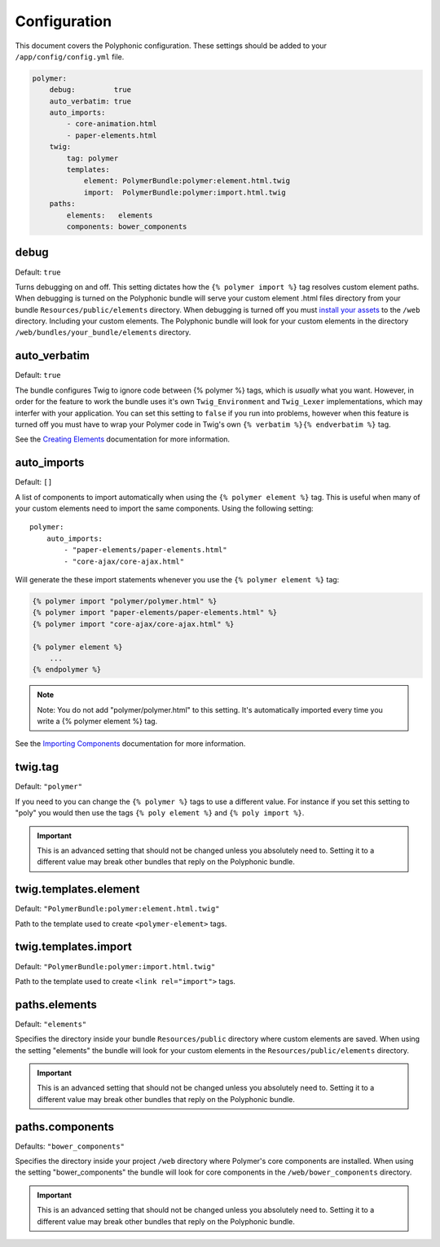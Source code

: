 Configuration
=============

This document covers the Polyphonic configuration. These settings should
be added to your ``/app/config/config.yml`` file.

.. code:: yaml

    polymer:
        debug:         true
        auto_verbatim: true
        auto_imports:
            - core-animation.html
            - paper-elements.html
        twig:
            tag: polymer
            templates:
                element: PolymerBundle:polymer:element.html.twig
                import:  PolymerBundle:polymer:import.html.twig
        paths:
            elements:   elements
            components: bower_components

debug
-----

Default: ``true``

Turns debugging on and off. This setting dictates how the
``{% polymer import %}`` tag resolves custom element paths. When
debugging is turned on the Polyphonic bundle will serve your custom
element .html files directory from your bundle
``Resources/public/elements`` directory. When debugging is turned off
you must `install your
assets <http://symfony.com/blog/new-in-symfony-2-6-smarter-assets-install-command>`__
to the ``/web`` directory. Including your custom elements. The
Polyphonic bundle will look for your custom elements in the directory
``/web/bundles/your_bundle/elements`` directory.

auto\_verbatim
--------------

Default: ``true``

The bundle configures Twig to ignore code between {% polymer %} tags,
which is *usually* what you want. However, in order for the feature to
work the bundle uses it's own ``Twig_Environment`` and ``Twig_Lexer``
implementations, which may interfer with your application. You can set
this setting to ``false`` if you run into problems, however when this
feature is turned off you must have to wrap your Polymer code in Twig's
own ``{% verbatim %}{% endverbatim %}`` tag.

See the `Creating Elements <custom.rst>`__ documentation for more
information.

auto\_imports
-------------

Default: ``[]``

A list of components to import automatically when using the
``{% polymer element %}`` tag. This is useful when many of your custom
elements need to import the same components. Using the following
setting:

::

    polymer:
        auto_imports:
            - "paper-elements/paper-elements.html"
            - "core-ajax/core-ajax.html"

Will generate the these import statements whenever you use the
``{% polymer element %}`` tag:

.. code:: html

    {% polymer import "polymer/polymer.html" %}
    {% polymer import "paper-elements/paper-elements.html" %}
    {% polymer import "core-ajax/core-ajax.html" %}

    {% polymer element %}
        ...
    {% endpolymer %}

.. note::
    Note: You do not add "polymer/polymer.html" to this setting. It's
    automatically imported every time you write a {% polymer element %}
    tag.

See the `Importing Components <importing.rst>`__ documentation for more
information.

twig.tag
--------

Default: ``"polymer"``

If you need to you can change the ``{% polymer %}`` tags to use a
different value. For instance if you set this setting to "poly" you
would then use the tags ``{% poly element %}`` and
``{% poly import %}``.

.. important::
	This is an advanced setting that should not be
	changed unless you absolutely need to. Setting it to a different
	value may break other bundles that reply on the Polyphonic bundle.

twig.templates.element
----------------------

Default: ``"PolymerBundle:polymer:element.html.twig"``

Path to the template used to create ``<polymer-element>`` tags.

twig.templates.import
---------------------

Default: ``"PolymerBundle:polymer:import.html.twig"``

Path to the template used to create ``<link rel="import">`` tags.

paths.elements
--------------

Default: ``"elements"``

Specifies the directory inside your bundle ``Resources/public``
directory where custom elements are saved. When using the setting
"elements" the bundle will look for your custom elements in the
``Resources/public/elements`` directory.

.. important::
	This is an advanced setting that should not be
	changed unless you absolutely need to. Setting it to a different
	value may break other bundles that reply on the Polyphonic bundle.

paths.components
----------------

Defaults: ``"bower_components"``

Specifies the directory inside your project ``/web`` directory where
Polymer's core components are installed. When using the setting
"bower\_components" the bundle will look for core components in the
``/web/bower_components`` directory.

.. important::
	This is an advanced setting that should not be
	changed unless you absolutely need to. Setting it to a different
	value may break other bundles that reply on the Polyphonic bundle.
